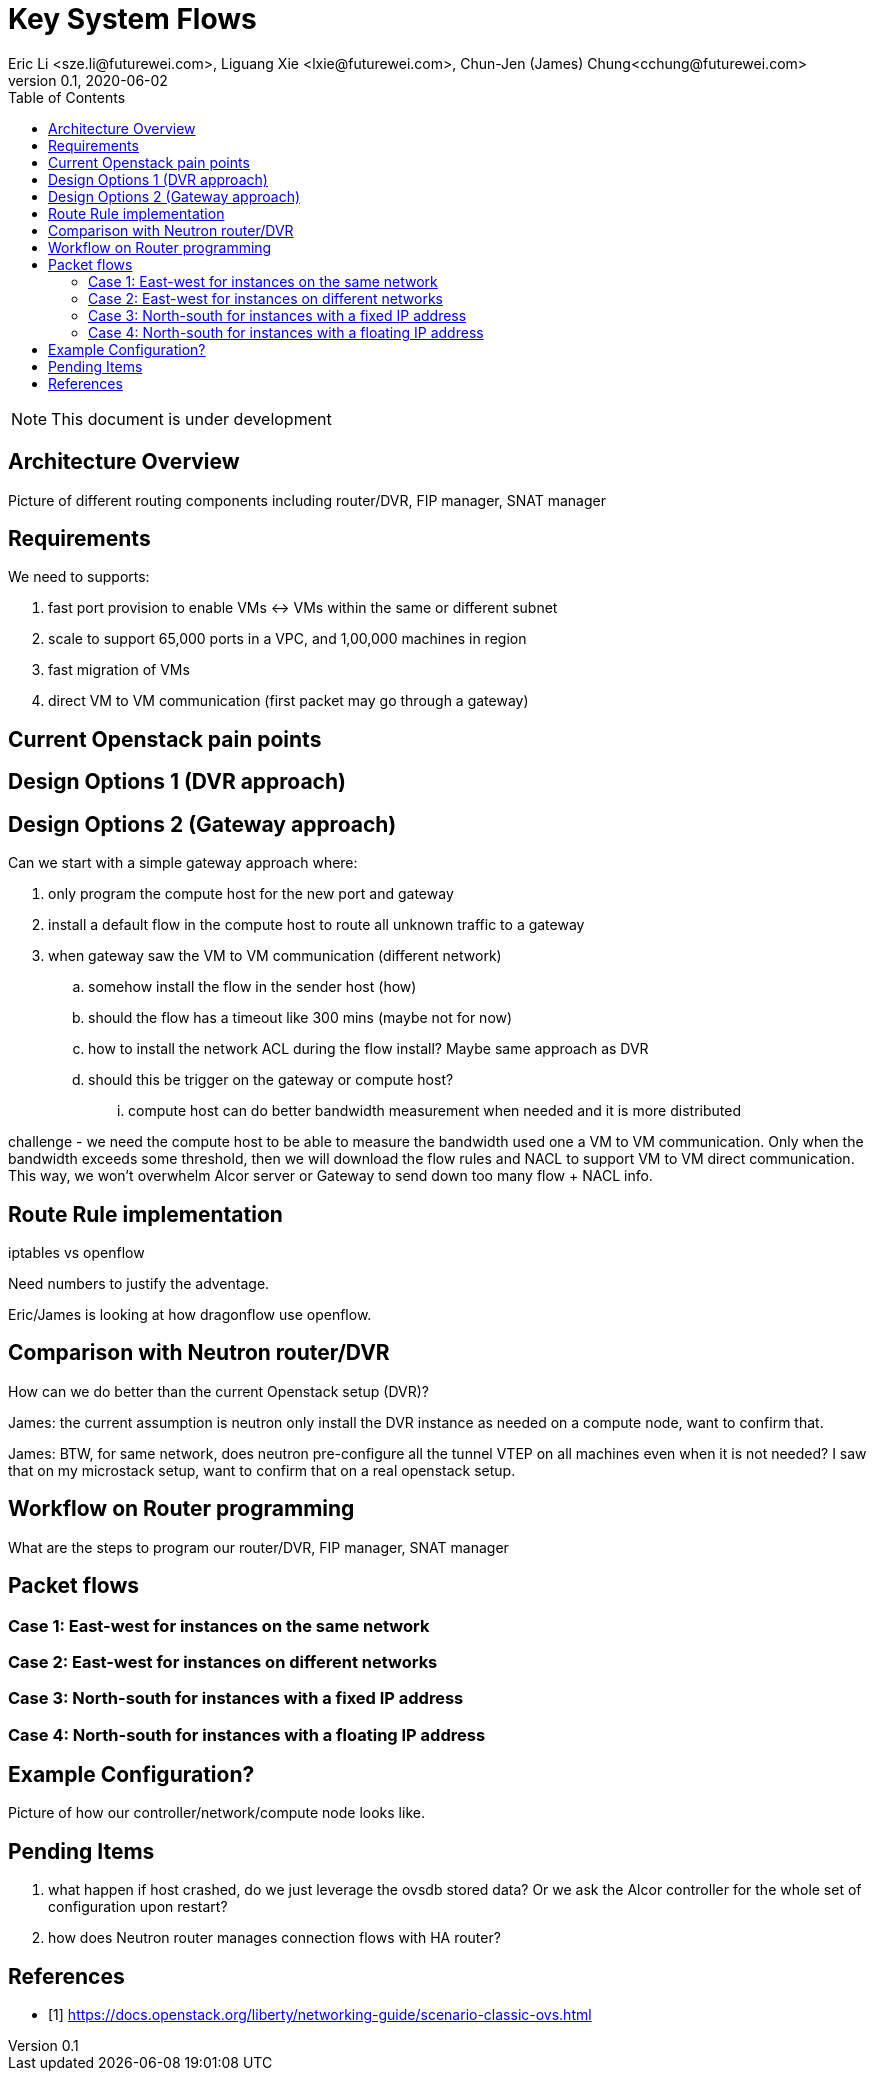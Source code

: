 = Key System Flows
Eric Li <sze.li@futurewei.com>, Liguang Xie <lxie@futurewei.com>, Chun-Jen (James) Chung<cchung@futurewei.com>
v0.1, 2020-06-02
:toc: right
:imagesdir: ../../images

NOTE: This document is under development

== Architecture Overview

Picture of different routing components including router/DVR, FIP manager, SNAT manager

== Requirements

We need to supports:

. fast port provision to enable VMs <-> VMs within the same or different subnet
. scale to support 65,000 ports in a VPC, and 1,00,000 machines in region
. fast migration of VMs
. direct VM to VM communication (first packet may go through a gateway)

== Current Openstack pain points


== Design Options 1 (DVR approach)



== Design Options 2 (Gateway approach)

Can we start with a simple gateway approach where:

. only program the compute host for the new port and gateway
. install a default flow in the compute host to route all unknown traffic to a gateway
. when gateway saw the VM to VM communication (different network)
.. somehow install the flow in the sender host (how)
.. should the flow has a timeout like 300 mins (maybe not for now)
.. how to install the network ACL during the flow install? Maybe same approach as DVR
.. should this be trigger on the gateway or compute host? 
... compute host can do better bandwidth measurement when needed and it is more distributed

challenge - we need the compute host to be able to measure the bandwidth used one a VM to VM communication. Only when the bandwidth exceeds some threshold, then we will download the flow rules and NACL to support VM to VM direct communication. This way, we won't overwhelm Alcor server or Gateway to send down too many flow + NACL info.


== Route Rule implementation

iptables vs openflow

Need numbers to justify the adventage.

Eric/James is looking at how dragonflow use openflow.


== Comparison with Neutron router/DVR

How can we do better than the current Openstack setup (DVR)?

James: the current assumption is neutron only install the DVR instance as needed on a compute node, want to confirm that.

James: BTW, for same network, does neutron pre-configure all the tunnel VTEP on all machines even when it is not needed? I saw that on my microstack setup, want to confirm that on a real openstack setup. 


== Workflow on Router programming

What are the steps to program our router/DVR, FIP manager, SNAT manager


== Packet flows

=== Case 1: East-west for instances on the same network

=== Case 2: East-west for instances on different networks

=== Case 3: North-south for instances with a fixed IP address

=== Case 4: North-south for instances with a floating IP address


== Example Configuration?

Picture of how our controller/network/compute node looks like.


== Pending Items

. what happen if host crashed, do we just leverage the ovsdb stored data? Or we ask the Alcor controller for the whole set of configuration upon restart?

. how does Neutron router manages connection flows with HA router?

[bibliography]
== References

- [[[neutron-flows,1]]] https://docs.openstack.org/liberty/networking-guide/scenario-classic-ovs.html